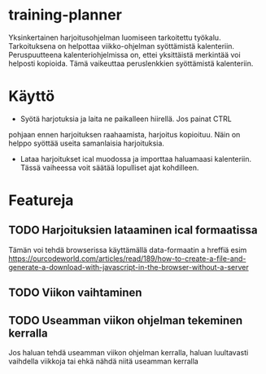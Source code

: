 * training-planner
Yksinkertainen harjoitusohjelman luomiseen tarkoitettu
työkalu. Tarkoituksena on helpottaa viikko-ohjelman syöttämistä
kalenteriin. Peruspuutteena kalenteriohjelmissa on, ettei yksittäistä
merkintää voi helposti kopioida. Tämä vaikeuttaa peruslenkkien
syöttämistä kalenteriin.
* Käyttö
-  Syötä harjotuksia ja laita ne paikalleen hiirellä. Jos painat CTRL
pohjaan ennen harjoituksen raahaamista, harjoitus kopioituu. Näin on
helppo syöttää useita samanlaisia harjoituksia.
- Lataa harjoitukset ical muodossa ja importtaa haluamaasi
  kalenteriin. Tässä vaiheessa voit säätää lopulliset ajat
  kohdilleen.
* Featureja
** TODO Harjoituksien lataaminen ical formaatissa
 Tämän voi tehdä browserissa käyttämällä data-formaatin a hreffiä
 esim
 https://ourcodeworld.com/articles/read/189/how-to-create-a-file-and-generate-a-download-with-javascript-in-the-browser-without-a-server
** TODO Viikon vaihtaminen
** TODO Useamman viikon ohjelman tekeminen kerralla
 Jos haluan tehdä useamman viikon ohjelman kerralla, haluan luultavasti
 vaihdella viikkoja tai ehkä nähdä niitä useamman kerralla
